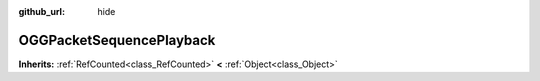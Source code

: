 :github_url: hide

.. Generated automatically by doc/tools/makerst.py in Godot's source tree.
.. DO NOT EDIT THIS FILE, but the OGGPacketSequencePlayback.xml source instead.
.. The source is found in doc/classes or modules/<name>/doc_classes.

.. _class_OGGPacketSequencePlayback:

OGGPacketSequencePlayback
=========================

**Inherits:** :ref:`RefCounted<class_RefCounted>` **<** :ref:`Object<class_Object>`



.. |virtual| replace:: :abbr:`virtual (This method should typically be overridden by the user to have any effect.)`
.. |const| replace:: :abbr:`const (This method has no side effects. It doesn't modify any of the instance's member variables.)`
.. |vararg| replace:: :abbr:`vararg (This method accepts any number of arguments after the ones described here.)`
.. |constructor| replace:: :abbr:`constructor (This method is used to construct a type.)`
.. |operator| replace:: :abbr:`operator (This method describes a valid operator to use with this type as left-hand operand.)`
